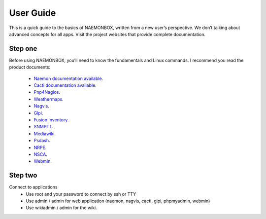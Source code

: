 ==============
User Guide
==============
This is a quick guide to the basics of NAEMONBOX, written from a new user’s perspective. We don’t talking about advanced concepts for all apps. Visit the project websites that provide complete documentation.

Step one
=========

Before using NAEMONBOX, you’ll need to know the fundamentals and Linux commands. 
I recommend you read the product documents: 
    * `Naemon documentation available <http://www.naemon.org/documentation/usersguide/toc.html>`_.
    * `Cacti documentation available <http://docs.cacti.net/>`_.
    * `Pnp4Nagios <http://docs.pnp4nagios.org/>`_.
    * `Weathermaps <http://network-weathermap.com/docs>`_.
    * `Nagvis <http://www.nagvis.org/doc>`_.
    * `Glpi <http://www.glpi-project.org/spip.php?rubrique18>`_.
    * `Fusion Inventory <http://www.fusioninventory.org/documentation>`_.
    * `SNMPTT <http://snmptt.sourceforge.net/docs/snmptt.shtml>`_.
    * `Mediawiki <http://www.mediawiki.org/wiki/Documentation>`_.
    * `Psdash <https://github.com/Jahaja/psdash>`_.
    * `NRPE <http://nagios.sourceforge.net/docs/nrpe/NRPE.pdf>`_.
    * `NSCA <http://nagios.sourceforge.net/download/contrib/documentation/misc/NSCA_Setup.pdf>`_.
    * `Webmin <http://www.webmin.com/docs.html>`_.

Step two
=========
.. image:: https://cloud.githubusercontent.com/assets/4088423/5887203/4dbd9da0-a3c3-11e4-89a4-e3d9f974c832.png
 :scale: 50 %
Connect to applications
    * Use root and your password to connect by ssh or TTY
    * Use admin / admin for web application (naemon, nagvis, cacti, glpi, phpmyadmin, webmin)
    * Use wikiadmin / admin for the wiki.
